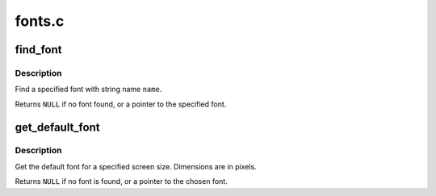 .. -*- coding: utf-8; mode: rst -*-

=======
fonts.c
=======


.. _`find_font`:

find_font
=========

.. c:function:: const struct font_desc *find_font (const char *name)

    find a font

    :param const char \*name:
        string name of a font



.. _`find_font.description`:

Description
-----------

Find a specified font with string name ``name``\ .

Returns ``NULL`` if no font found, or a pointer to the
specified font.



.. _`get_default_font`:

get_default_font
================

.. c:function:: const struct font_desc *get_default_font (int xres, int yres, u32 font_w, u32 font_h)

    get default font

    :param int xres:
        screen size of X

    :param int yres:
        screen size of Y

    :param u32 font_w:
        bit array of supported widths (1 - 32)

    :param u32 font_h:
        bit array of supported heights (1 - 32)



.. _`get_default_font.description`:

Description
-----------

Get the default font for a specified screen size.
Dimensions are in pixels.

Returns ``NULL`` if no font is found, or a pointer to the
chosen font.

